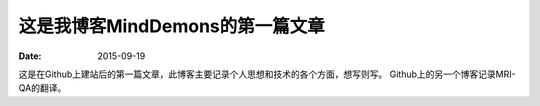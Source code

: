 ﻿这是我博客MindDemons的第一篇文章
=================================

:date: 2015-09-19

这是在Github上建站后的第一篇文章，此博客主要记录个人思想和技术的各个方面，想写则写。
Github上的另一个博客记录MRI-QA的翻译。